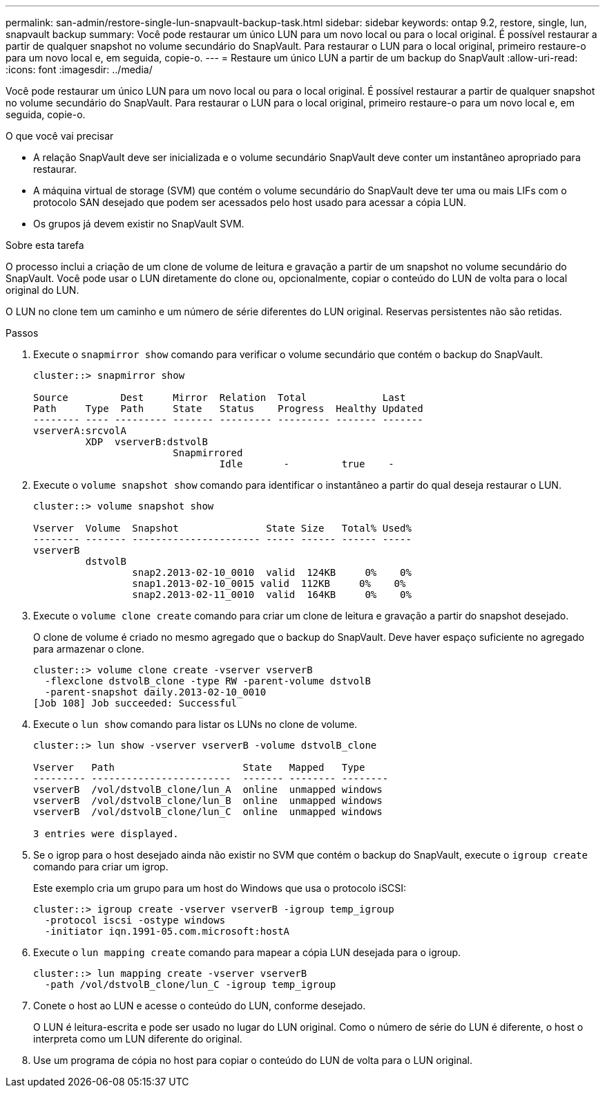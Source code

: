 ---
permalink: san-admin/restore-single-lun-snapvault-backup-task.html 
sidebar: sidebar 
keywords: ontap 9.2, restore, single, lun, snapvault backup 
summary: Você pode restaurar um único LUN para um novo local ou para o local original. É possível restaurar a partir de qualquer snapshot no volume secundário do SnapVault. Para restaurar o LUN para o local original, primeiro restaure-o para um novo local e, em seguida, copie-o. 
---
= Restaure um único LUN a partir de um backup do SnapVault
:allow-uri-read: 
:icons: font
:imagesdir: ../media/


[role="lead"]
Você pode restaurar um único LUN para um novo local ou para o local original. É possível restaurar a partir de qualquer snapshot no volume secundário do SnapVault. Para restaurar o LUN para o local original, primeiro restaure-o para um novo local e, em seguida, copie-o.

.O que você vai precisar
* A relação SnapVault deve ser inicializada e o volume secundário SnapVault deve conter um instantâneo apropriado para restaurar.
* A máquina virtual de storage (SVM) que contém o volume secundário do SnapVault deve ter uma ou mais LIFs com o protocolo SAN desejado que podem ser acessados pelo host usado para acessar a cópia LUN.
* Os grupos já devem existir no SnapVault SVM.


.Sobre esta tarefa
O processo inclui a criação de um clone de volume de leitura e gravação a partir de um snapshot no volume secundário do SnapVault. Você pode usar o LUN diretamente do clone ou, opcionalmente, copiar o conteúdo do LUN de volta para o local original do LUN.

O LUN no clone tem um caminho e um número de série diferentes do LUN original. Reservas persistentes não são retidas.

.Passos
. Execute o `snapmirror show` comando para verificar o volume secundário que contém o backup do SnapVault.
+
[listing]
----
cluster::> snapmirror show

Source         Dest     Mirror  Relation  Total             Last
Path     Type  Path     State   Status    Progress  Healthy Updated
-------- ---- --------- ------- --------- --------- ------- -------
vserverA:srcvolA
         XDP  vserverB:dstvolB
                        Snapmirrored
                                Idle       -         true    -
----
. Execute o `volume snapshot show` comando para identificar o instantâneo a partir do qual deseja restaurar o LUN.
+
[listing]
----
cluster::> volume snapshot show

Vserver  Volume  Snapshot               State Size   Total% Used%
-------- ------- ---------------------- ----- ------ ------ -----
vserverB
         dstvolB
                 snap2.2013-02-10_0010  valid  124KB     0%    0%
                 snap1.2013-02-10_0015 valid  112KB     0%    0%
                 snap2.2013-02-11_0010  valid  164KB     0%    0%
----
. Execute o `volume clone create` comando para criar um clone de leitura e gravação a partir do snapshot desejado.
+
O clone de volume é criado no mesmo agregado que o backup do SnapVault. Deve haver espaço suficiente no agregado para armazenar o clone.

+
[listing]
----
cluster::> volume clone create -vserver vserverB
  -flexclone dstvolB_clone -type RW -parent-volume dstvolB
  -parent-snapshot daily.2013-02-10_0010
[Job 108] Job succeeded: Successful
----
. Execute o `lun show` comando para listar os LUNs no clone de volume.
+
[listing]
----
cluster::> lun show -vserver vserverB -volume dstvolB_clone

Vserver   Path                      State   Mapped   Type
--------- ------------------------  ------- -------- --------
vserverB  /vol/dstvolB_clone/lun_A  online  unmapped windows
vserverB  /vol/dstvolB_clone/lun_B  online  unmapped windows
vserverB  /vol/dstvolB_clone/lun_C  online  unmapped windows

3 entries were displayed.
----
. Se o igrop para o host desejado ainda não existir no SVM que contém o backup do SnapVault, execute o `igroup create` comando para criar um igrop.
+
Este exemplo cria um grupo para um host do Windows que usa o protocolo iSCSI:

+
[listing]
----
cluster::> igroup create -vserver vserverB -igroup temp_igroup
  -protocol iscsi -ostype windows
  -initiator iqn.1991-05.com.microsoft:hostA
----
. Execute o `lun mapping create` comando para mapear a cópia LUN desejada para o igroup.
+
[listing]
----
cluster::> lun mapping create -vserver vserverB
  -path /vol/dstvolB_clone/lun_C -igroup temp_igroup
----
. Conete o host ao LUN e acesse o conteúdo do LUN, conforme desejado.
+
O LUN é leitura-escrita e pode ser usado no lugar do LUN original. Como o número de série do LUN é diferente, o host o interpreta como um LUN diferente do original.

. Use um programa de cópia no host para copiar o conteúdo do LUN de volta para o LUN original.

